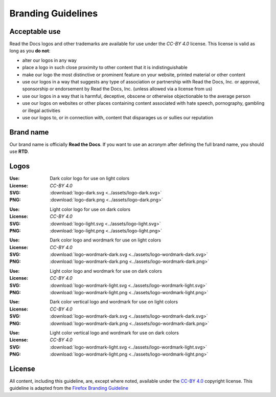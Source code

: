 Branding Guidelines
===================

Acceptable use
--------------

Read the Docs logos and other trademarks are available for use under the
`CC-BY 4.0` license. This license is valid as long as you **do not**:

* alter our logos in any way
* place a logo in such close proximity to other content that it is
  indistinguishable
* make our logo the most distinctive or prominent feature on your website,
  printed material or other content
* use our logos in a way that suggests any type of association or partnership
  with Read the Docs, Inc. or approval, sponsorship or endorsement by Read the
  Docs, Inc. (unless allowed via a license from us)
* use our logos in a way that is harmful, deceptive, obscene or otherwise
  objectionable to the average person
* use our logos on websites or other places containing content associated with
  hate speech, pornography, gambling or illegal activities
* use our logos to, or in connection with, content that disparages us or sullies
  our reputation

Brand name
----------

Our brand name is officially **Read the Docs**. If you want to use an acronym after defining the full brand name, you should use **RTD**.

Logos
-----

.. image:: ../assets/logo-dark.png
    :width: 200px

:Use: Dark color logo for use on light colors
:License: `CC-BY 4.0`
:SVG: :download:`logo-dark.svg <../assets/logo-dark.svg>`
:PNG: :download:`logo-dark.png <../assets/logo-dark.png>`

.. image:: ../assets/logo-light.png
    :width: 200px

:Use: Light color logo for use on dark colors
:License: `CC-BY 4.0`
:SVG: :download:`logo-light.svg <../assets/logo-light.svg>`
:PNG: :download:`logo-light.png <../assets/logo-light.png>`

.. image:: ../assets/logo-wordmark-dark.png
    :width: 400px

:Use: Dark color logo and wordmark for use on light colors
:License: `CC-BY 4.0`
:SVG: :download:`logo-wordmark-dark.svg <../assets/logo-wordmark-dark.svg>`
:PNG: :download:`logo-wordmark-dark.png <../assets/logo-wordmark-dark.png>`

.. image:: ../assets/logo-wordmark-light.png
    :width: 400px

:Use: Light color logo and wordmark for use on dark colors
:License: `CC-BY 4.0`
:SVG: :download:`logo-wordmark-light.svg <../assets/logo-wordmark-light.svg>`
:PNG: :download:`logo-wordmark-light.png <../assets/logo-wordmark-light.png>`

.. image:: ../assets/logo-wordmark-vertical-dark.png
    :width: 400px

:Use: Dark color vertical logo and wordmark for use on light colors
:License: `CC-BY 4.0`
:SVG: :download:`logo-wordmark-dark.svg <../assets/logo-wordmark-dark.svg>`
:PNG: :download:`logo-wordmark-dark.png <../assets/logo-wordmark-dark.png>`

.. image:: ../assets/logo-wordmark-vertical-light.png
    :width: 400px

:Use: Light color vertical logo and wordmark for use on dark colors
:License: `CC-BY 4.0`
:SVG: :download:`logo-wordmark-light.svg <../assets/logo-wordmark-light.svg>`
:PNG: :download:`logo-wordmark-light.png <../assets/logo-wordmark-light.png>`

License
-------

All content, including this guideline, are, except where noted, available under
the `CC-BY 4.0`_ copyright license. This guideline is adapted from the
`Firefox Branding Guideline`_

.. _CC-BY 4.0: http://creativecommons.org/licenses/by/4.0/
.. _Firefox Branding Guideline: https://www.mozilla.org/en-US/styleguide/identity/firefox/branding/
